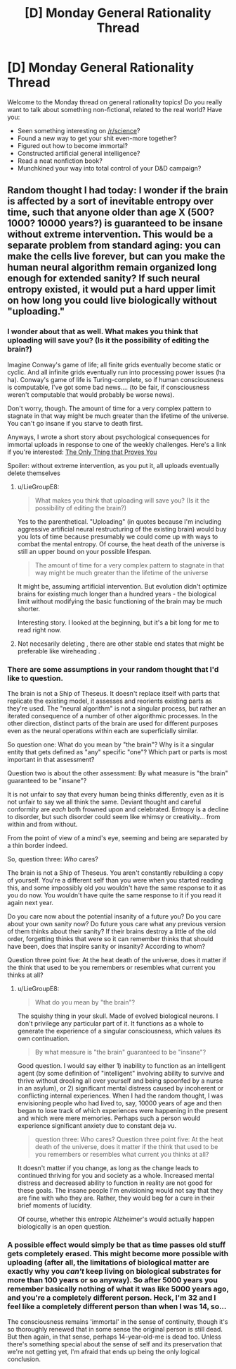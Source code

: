 #+TITLE: [D] Monday General Rationality Thread

* [D] Monday General Rationality Thread
:PROPERTIES:
:Author: AutoModerator
:Score: 12
:DateUnix: 1534777621.0
:DateShort: 2018-Aug-20
:END:
Welcome to the Monday thread on general rationality topics! Do you really want to talk about something non-fictional, related to the real world? Have you:

- Seen something interesting on [[/r/science]]?
- Found a new way to get your shit even-more together?
- Figured out how to become immortal?
- Constructed artificial general intelligence?
- Read a neat nonfiction book?
- Munchkined your way into total control of your D&D campaign?


** Random thought I had today: I wonder if the brain is affected by a sort of inevitable entropy over time, such that anyone older than age X (500? 1000? 10000 years?) is guaranteed to be insane without extreme intervention. This would be a separate problem from standard aging: you can make the cells live forever, but can you make the human neural algorithm remain organized long enough for extended sanity? If such neural entropy existed, it would put a hard upper limit on how long you could live biologically without "uploading."
:PROPERTIES:
:Author: LieGroupE8
:Score: 9
:DateUnix: 1534798894.0
:DateShort: 2018-Aug-21
:END:

*** I wonder about that as well. What makes you think that uploading will save you? (Is it the possibility of editing the brain?)

Imagine Conway's game of life; all finite grids eventually become static or cyclic. And all infinite grids eventually run into processing power issues (ha ha). Conway's game of life is Turing-complete, so if human consciousness is computable, I've got some bad news.... (to be fair, if consciousness weren't computable that would probably be worse news).

Don't worry, though. The amount of time for a very complex pattern to stagnate in that way might be much greater than the lifetime of the universe. You can't go insane if you starve to death first.

Anyways, I wrote a short story about psychological consequences for immortal uploads in response to one of the weekly challenges. Here's a link if you're interested: [[https://docs.google.com/document/d/1S0Sx3cbNpozAcMtLO3yG4L3y3tIjpNaKPgqsxxDTgww/edit?usp=sharing][The Only Thing that Proves You]]

Spoiler: without extreme intervention, as you put it, all uploads eventually delete themselves
:PROPERTIES:
:Author: blasted0glass
:Score: 6
:DateUnix: 1534801329.0
:DateShort: 2018-Aug-21
:END:

**** u/LieGroupE8:
#+begin_quote
  What makes you think that uploading will save you? (Is it the possibility of editing the brain?)
#+end_quote

Yes to the parenthetical. "Uploading" (in quotes because I'm including aggressive artificial neural restructuring of the existing brain) would buy you lots of time because presumably we could come up with ways to combat the mental entropy. Of course, the heat death of the universe is still an upper bound on your possible lifespan.

#+begin_quote
  The amount of time for a very complex pattern to stagnate in that way might be much greater than the lifetime of the universe
#+end_quote

It might be, assuming artificial intervention. But evolution didn't optimize brains for existing much longer than a hundred years - the biological limit without modifying the basic functioning of the brain may be much shorter.

Interesting story. I looked at the beginning, but it's a bit long for me to read right now.
:PROPERTIES:
:Author: LieGroupE8
:Score: 5
:DateUnix: 1534804310.0
:DateShort: 2018-Aug-21
:END:


**** Not necesarily deleting , there are other stable end states that might be preferable like wireheading .
:PROPERTIES:
:Author: crivtox
:Score: 1
:DateUnix: 1534851305.0
:DateShort: 2018-Aug-21
:END:


*** There are some assumptions in your random thought that I'd like to question.

The brain is not a Ship of Theseus. It doesn't replace itself with parts that replicate the existing model, it assesses and reorients existing parts as they're used. The "neural algorithm" is not a singular process, but rather an iterated consequence of a number of other algorithmic processes. In the other direction, distinct parts of the brain are used for different purposes even as the neural operations within each are superficially similar.

So question one: What do you mean by "the brain"? Why is it a singular entity that gets defined as "any" specific "one"? Which part or parts is most important in that assessment?

Question two is about the other assessment: By what measure is "the brain" guaranteed to be "insane"?

It is not unfair to say that every human being thinks differently, even as it is not unfair to say we all think the same. Deviant thought and careful conformity are /each/ both frowned upon and celebrated. Entropy is a decline to disorder, but such disorder could seem like whimsy or creativity... from within and from without.

From the point of view of a mind's eye, seeming and being are separated by a thin border indeed.

So, question three: /Who/ cares?

The brain is not a Ship of Theseus. You aren't constantly rebuilding a copy of yourself. You're a different self than you were when you started reading this, and some impossibly old you wouldn't have the same response to it as you do now. You wouldn't have quite the same response to it if you read it again next year.

Do you care now about the potential insanity of a future you? Do you care about your own sanity now? Do future yous care what any previous version of them thinks about their sanity? If their brains destroy a little of the old order, forgetting thinks that were so it can remember thinks that should have been, does that inspire sanity or insanity? According to whom?

Question three point five: At the heat death of the universe, does it matter if the think that used to be you remembers or resembles what current you thinks at all?
:PROPERTIES:
:Author: Sparkwitch
:Score: 3
:DateUnix: 1534819097.0
:DateShort: 2018-Aug-21
:END:

**** u/LieGroupE8:
#+begin_quote
  What do you mean by "the brain"?
#+end_quote

The squishy thing in your skull. Made of evolved biological neurons. I don't privilege any particular part of it. It functions as a whole to generate the experience of a singular consciousness, which values its own continuation.

#+begin_quote
  By what measure is "the brain" guaranteed to be "insane"?
#+end_quote

Good question. I would say either 1) inability to function as an intelligent agent (by some definition of "intelligent" involving ability to survive and thrive without drooling all over yourself and being spoonfed by a nurse in an asylum), or 2) significant mental distress caused by incoherent or conflicting internal experiences. When I had the random thought, I was envisioning people who had lived to, say, 10000 years of age and then began to lose track of which experiences were happening in the present and which were mere memories. Perhaps such a person would experience significant anxiety due to constant deja vu.

#+begin_quote
  question three: Who cares? Question three point five: At the heat death of the universe, does it matter if the think that used to be you remembers or resembles what current you thinks at all?
#+end_quote

It doesn't matter if you change, as long as the change leads to continued thriving for you and society as a whole. Increased mental distress and decreased ability to function in reality are not good for these goals. The insane people I'm envisioning would not say that they are fine with who they are. Rather, they would beg for a cure in their brief moments of lucidity.

Of course, whether this entropic Alzheimer's would actually happen biologically is an open question.
:PROPERTIES:
:Author: LieGroupE8
:Score: 4
:DateUnix: 1534821872.0
:DateShort: 2018-Aug-21
:END:


*** A possible effect would simply be that as time passes old stuff gets completely erased. This might become more possible with uploading (after all, the limitations of biological matter are exactly why you /can't/ keep living on biological substrates for more than 100 years or so anyway). So after 5000 years you remember basically nothing of what it was like 5000 years ago, and you're a completely different person. Heck, I'm 32 and I feel like a completely different person than when I was 14, so...

The consciousness remains 'immortal' in the sense of continuity, though it's so thoroughly renewed that in some sense the original person is still dead. But then again, in that sense, perhaps 14-year-old-me is dead too. Unless there's something special about the sense of self and its preservation that we're not getting yet, I'm afraid that ends up being the only logical conclusion.
:PROPERTIES:
:Author: SimoneNonvelodico
:Score: 2
:DateUnix: 1535041547.0
:DateShort: 2018-Aug-23
:END:
